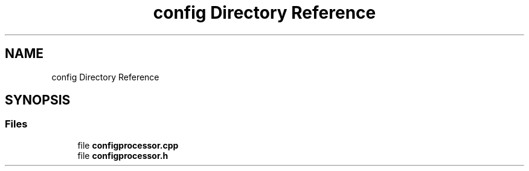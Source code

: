 .TH "config Directory Reference" 3 "Sun Mar 19 2023" "Version 0.42" "AmurClient" \" -*- nroff -*-
.ad l
.nh
.SH NAME
config Directory Reference
.SH SYNOPSIS
.br
.PP
.SS "Files"

.in +1c
.ti -1c
.RI "file \fBconfigprocessor\&.cpp\fP"
.br
.ti -1c
.RI "file \fBconfigprocessor\&.h\fP"
.br
.in -1c
